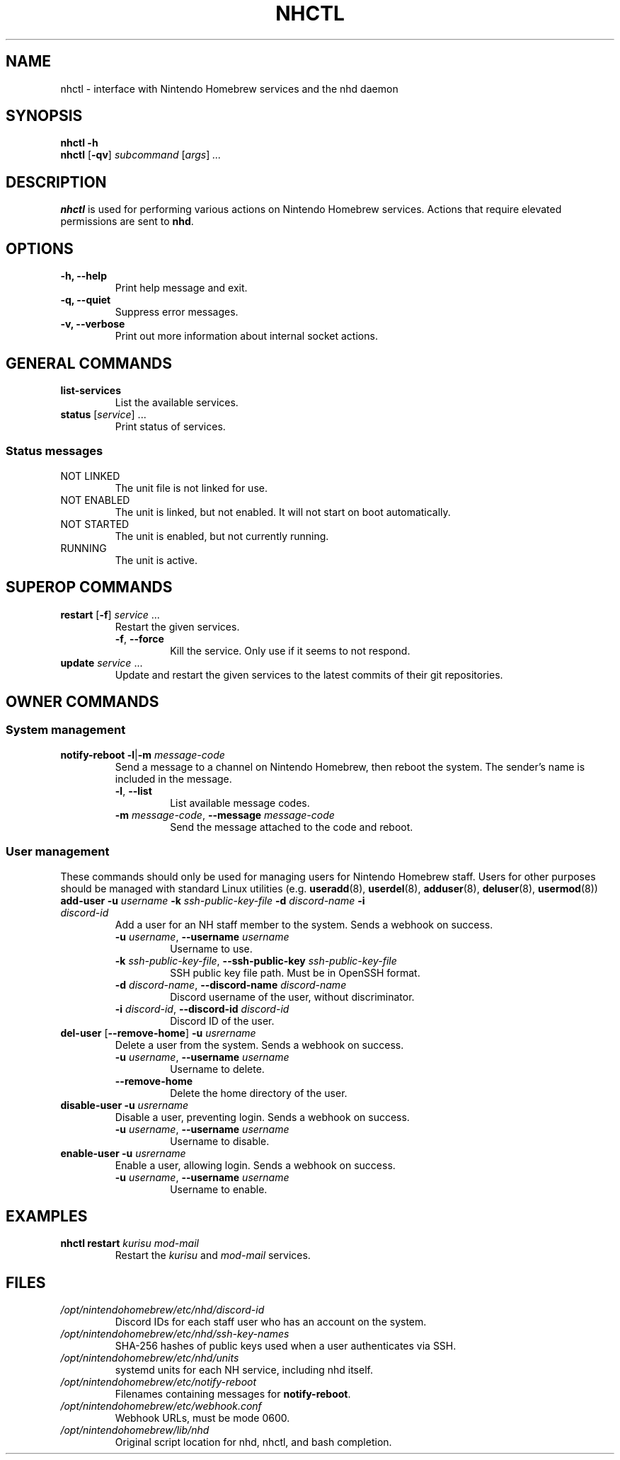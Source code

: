 ." Created by Ian Burgwin.
.TH "NHCTL" 1 "2019-03-22" "Nintendo Homebrew"
.SH NAME
nhctl \- interface with Nintendo Homebrew services and the nhd daemon
.
.SH SYNOPSIS
.PD 0
.B nhctl -h
.PP
.B nhctl
[\fB-qv\fP]
.I subcommand
[\fIargs\fP]
.I ...
.PD
.
.SH DESCRIPTION
.B nhctl
is used for performing various actions on Nintendo Homebrew services.
Actions that require elevated permissions are sent to \fBnhd\fP.
.
.SH OPTIONS
.TP
.B -h, --help
Print help message and exit.
.TP
.B -q, --quiet
Suppress error messages.
.TP
.B -v, --verbose
Print out more information about internal socket actions.
.
.SH GENERAL COMMANDS
.TP
.B list-services
List the available services.
.TP
\fBstatus\fP [\fIservice\fP] ...
Print status of services.
.SS Status messages
.TP
NOT LINKED
The unit file is not linked for use.
.TP
NOT ENABLED
The unit is linked, but not enabled.
It will not start on boot automatically.
.TP
NOT STARTED
The unit is enabled, but not currently running.
.TP
RUNNING
The unit is active.
.
.SH SUPEROP COMMANDS
.TP
\fBrestart\fP [\fB-f\fP] \fIservice\fP ...
Restart the given services.
.RS
.TP
\fB-f\fP, \fB--force\fP
Kill the service. Only use if it seems to not respond.
.RE
.
.TP
\fBupdate\fP \fIservice\fP ...
Update and restart the given services to the latest commits of their git repositories.
.
.SH OWNER COMMANDS
.SS System management
.TP
\fBnotify-reboot\fP \fB-l\fP|\fB-m\fP \fImessage-code\fP
Send a message to a channel on Nintendo Homebrew, then reboot the system.
The sender's name is included in the message.
.RS
.TP
\fB-l\fP, \fB--list\fP
List available message codes.
.TP
\fB-m\fP \fImessage-code\fP, \fB--message\fP \fImessage-code\fP
Send the message attached to the code and reboot.
.RE
.SS User management
These commands should only be used for managing users for Nintendo Homebrew staff.
Users for other purposes should be managed with standard Linux utilities (e.g.
.BR useradd (8),
.BR userdel (8),
.BR adduser (8),
.BR deluser (8),
.BR usermod (8))
.TP
\fBadd-user\fP \fB-u\fP \fIusername\fP \fB-k\fP \fIssh-public-key-file\fP \fB-d\fP \fIdiscord-name\fP \fB-i\fP \fIdiscord-id\fP
Add a user for an NH staff member to the system. Sends a webhook on success.
." Oh boy, this doesn't seem like the right way to so it.
." But I couldn't really find a better way.
.RS
.TP
\fB-u\fP \fIusername\fP, \fB--username\fP \fIusername\fP
Username to use.
.TP
\fB-k\fP \fIssh-public-key-file\fP, \fB--ssh-public-key\fP \fIssh-public-key-file\fP
SSH public key file path. Must be in OpenSSH format.
.TP
\fB-d\fP \fIdiscord-name\fP, \fB--discord-name\fP \fIdiscord-name\fP
Discord username of the user, without discriminator.
.TP
\fB-i\fP \fIdiscord-id\fP, \fB--discord-id\fP \fIdiscord-id\fP
Discord ID of the user.
.RE
.TP
\fBdel-user\fP [\fB--remove-home\fP] \fB-u\fP \fIusrername\fP
Delete a user from the system. Sends a webhook on success.
.RS
.TP
\fB-u\fP \fIusername\fP, \fB--username\fP \fIusername\fP
Username to delete.
.TP
.B --remove-home
Delete the home directory of the user.
.RE
.TP
\fBdisable-user\fP \fB-u\fP \fIusrername\fP
Disable a user, preventing login. Sends a webhook on success.
.RS
.TP
\fB-u\fP \fIusername\fP, \fB--username\fP \fIusername\fP
Username to disable.
.RE
.TP
\fBenable-user\fP \fB-u\fP \fIusrername\fP
Enable a user, allowing login. Sends a webhook on success.
.RS
.TP
\fB-u\fP \fIusername\fP, \fB--username\fP \fIusername\fP
Username to enable.
.RE
.SH EXAMPLES
.TP
\fBnhctl restart\fP \fIkurisu mod-mail\fP
Restart the
.I kurisu
and
.I mod-mail
services.
.SH FILES
.TP
.I /opt/nintendohomebrew/etc/nhd/discord-id
Discord IDs for each staff user who has an account on the system.
.TP
.I /opt/nintendohomebrew/etc/nhd/ssh-key-names
SHA-256 hashes of public keys used when a user authenticates via SSH.
.TP
.I /opt/nintendohomebrew/etc/nhd/units
systemd units for each NH service, including nhd itself.
.TP
.I /opt/nintendohomebrew/etc/notify-reboot
Filenames containing messages for \fBnotify-reboot\fP.
.TP
.I /opt/nintendohomebrew/etc/webhook.conf
Webhook URLs, must be mode 0600.
.TP
.I /opt/nintendohomebrew/lib/nhd
Original script location for nhd, nhctl, and bash completion.

